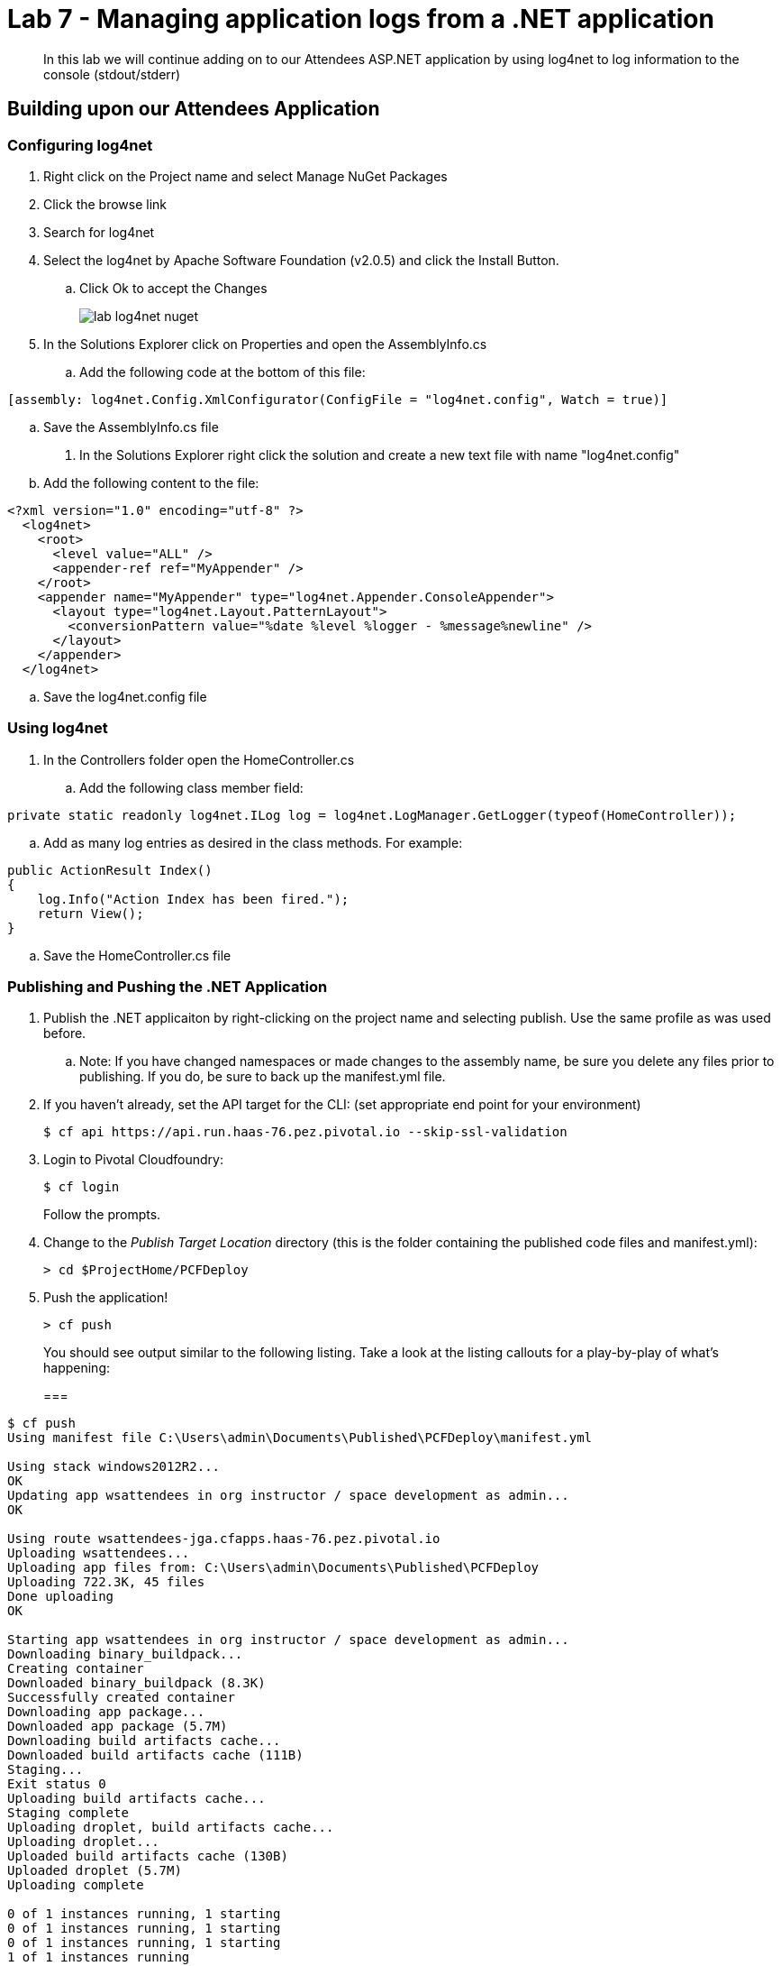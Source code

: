 = Lab 7 - Managing application logs from a .NET application

[abstract]
--
In this lab we will continue adding on to our Attendees ASP.NET application by using log4net to log information to the console (stdout/stderr)
--

== Building upon our Attendees Application

=== Configuring log4net

. Right click on the Project name and select Manage NuGet Packages
. Click the browse link 
. Search for log4net
. Select the log4net by Apache Software Foundation (v2.0.5) and click the Install Button. 
.. Click Ok to accept the Changes
+
image::../../Common/images/lab-log4net-nuget.png[]
+
. In the Solutions Explorer click on Properties and open the AssemblyInfo.cs
.. Add the following code at the bottom of this file:
----
[assembly: log4net.Config.XmlConfigurator(ConfigFile = "log4net.config", Watch = true)]
----
.. Save the AssemblyInfo.cs file
. In the Solutions Explorer right click the solution and create a new text file with name "log4net.config"
.. Add the following content to the file:
----
<?xml version="1.0" encoding="utf-8" ?>
  <log4net>
    <root>
      <level value="ALL" />
      <appender-ref ref="MyAppender" />
    </root>
    <appender name="MyAppender" type="log4net.Appender.ConsoleAppender">
      <layout type="log4net.Layout.PatternLayout">
        <conversionPattern value="%date %level %logger - %message%newline" />
      </layout>
    </appender>
  </log4net>
----
.. Save the log4net.config file


=== Using log4net 

. In the Controllers folder open the HomeController.cs
.. Add the following class member field:
----
private static readonly log4net.ILog log = log4net.LogManager.GetLogger(typeof(HomeController));
----
.. Add as many log entries as desired in the class methods. For example:
----
public ActionResult Index()
{
    log.Info("Action Index has been fired.");
    return View();
}
----
.. Save the HomeController.cs file


=== Publishing and Pushing the .NET Application

. Publish the .NET applicaiton by right-clicking on the project name and selecting publish. Use the same profile as was used before.
.. Note: If you have changed namespaces or made changes to the assembly name, be sure you delete any files prior to publishing. If you do, be sure to back up the manifest.yml file.

. If you haven't already, set the API target for the CLI: (set appropriate end point for your environment)
+
----
$ cf api https://api.run.haas-76.pez.pivotal.io --skip-ssl-validation
----

. Login to Pivotal Cloudfoundry:
+
----
$ cf login
----
+
Follow the prompts.

. Change to the _Publish Target Location_  directory (this is the folder containing the published code files and manifest.yml):
+
----
> cd $ProjectHome/PCFDeploy
----

. Push the application!
+
----
> cf push
----
+
You should see output similar to the following listing. Take a look at the listing callouts for a play-by-play of what's happening:
+
===
----
$ cf push
Using manifest file C:\Users\admin\Documents\Published\PCFDeploy\manifest.yml

Using stack windows2012R2...
OK
Updating app wsattendees in org instructor / space development as admin...
OK

Using route wsattendees-jga.cfapps.haas-76.pez.pivotal.io
Uploading wsattendees...
Uploading app files from: C:\Users\admin\Documents\Published\PCFDeploy
Uploading 722.3K, 45 files
Done uploading
OK

Starting app wsattendees in org instructor / space development as admin...
Downloading binary_buildpack...
Creating container
Downloaded binary_buildpack (8.3K)
Successfully created container
Downloading app package...
Downloaded app package (5.7M)
Downloading build artifacts cache...
Downloaded build artifacts cache (111B)
Staging...
Exit status 0
Uploading build artifacts cache...
Staging complete
Uploading droplet, build artifacts cache...
Uploading droplet...
Uploaded build artifacts cache (130B)
Uploaded droplet (5.7M)
Uploading complete

0 of 1 instances running, 1 starting
0 of 1 instances running, 1 starting
0 of 1 instances running, 1 starting
1 of 1 instances running

App started


OK

App wsattendees was started using this command `..\tmp\lifecycle\WebAppServer.exe`

Showing health and status for app wsattendees in org instructor / space development as admin...
OK

requested state: started
instances: 1/1
usage: 512M x 1 instances
urls: wsattendees-jga.cfapps.haas-76.pez.pivotal.io
last uploaded: Tue Oct 18 18:57:27 UTC 2016
stack: windows2012R2
buildpack: binary_buildpack

     state     since                    cpu    memory         disk          details
#0   running   2016-10-18 02:58:24 PM   0.0%   352M of 512M   19.8M of 1G
$
----
===

. From the console tail the logs of your application
----
> cf logs wsattendees
----
. Visit the application in your browser by hitting the route that was diplayed by the CLI, and go to the sections of the app where you added log traces in the HomeController
. After a few clicks go back to the command prompt where you were tailing your logs and you should now see APP log traces with the information you put in the code
+
----
2016-10-18T17:09:53.28-0400 [RTR/0]      OUT wsattendees-jga.cfapps.haas-76.pez.pivotal.io - [18/10/2016:21:09:53.255 +0000] "GET / HTTP/1.1" 200 0 3103 "-" "Mozilla/5.0 (Windows NT 6.1; WOW64) AppleWebKit/537.36 (KHTML, like Gecko) Chrome/53.0.2785.143 Safari/537.36" 10.193.145.250:51248 x_forwarded_for:"10.193.145.1" x_forwarded_proto:"http" vcap_request_id:7f250aca-c704-41d4-598c-b79ac163d9d1 response_time:0.028023432 app_id:194a50fc-e5f2-4389-b95a-1a4630b6375f
2016-10-18T17:10:05.93-0400 [APP/0]      OUT 2016-10-18 14:10:05,935 INFO MVCAttendees2.Controllers.HomeController - Action Index has been fired.
2016-10-18T17:10:08.09-0400 [RTR/0]      OUT wsattendees-jga.cfapps.haas-76.pez.pivotal.io - [18/10/2016:21:10:08.089 +0000] "GET / HTTP/1.1" 200 0 3103 "-" "Mozilla/5.0 (Windows NT 6.1; WOW64) AppleWebKit/537.36 (KHTML, like Gecko) Chrome/53.0.2785.143 Safari/537.36" 10.193.145.250:51290 x_forwarded_for:"10.193.145.1" x_forwarded_proto:"http" vcap_request_id:1d13ed97-bcc2-45d4-6560-7872e8ba544f response_time:0.002827215 app_id:194a50fc-e5f2-4389-b95a-1a4630b6375f
----

